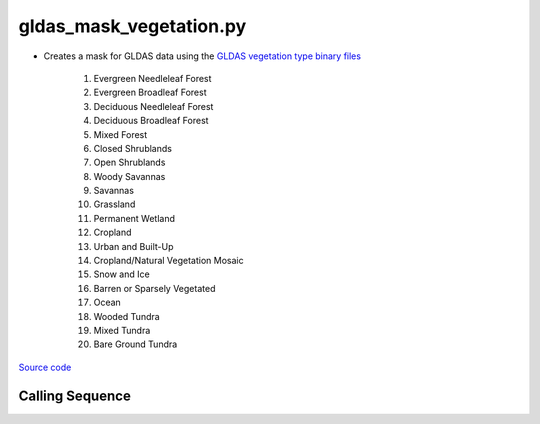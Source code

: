 ========================
gldas_mask_vegetation.py
========================

- Creates a mask for GLDAS data using the `GLDAS vegetation type binary files <https://ldas.gsfc.nasa.gov/gldas/vegetation-class-mask>`_

    1. Evergreen Needleleaf Forest
    2. Evergreen Broadleaf Forest
    3. Deciduous Needleleaf Forest
    4. Deciduous Broadleaf Forest
    5. Mixed Forest
    6. Closed Shrublands
    7. Open Shrublands
    8. Woody Savannas
    9. Savannas
    10. Grassland
    11. Permanent Wetland
    12. Cropland
    13. Urban and Built-Up
    14. Cropland/Natural Vegetation Mosaic
    15. Snow and Ice
    16. Barren or Sparsely Vegetated
    17. Ocean
    18. Wooded Tundra
    19. Mixed Tundra
    20. Bare Ground Tundra

`Source code`__

.. __: https://github.com/tsutterley/model-harmonics/blob/main/GLDAS/gldas_mask_vegetation.py

Calling Sequence
################

.. argparse::
    :filename: gldas_mask_vegetation.py
    :func: arguments
    :prog: gldas_mask_vegetation.py
    :nodescription:
    :nodefault:

    --spacing -S : @after
        * ``'10'``: 1.0 degrees latitude/longitude
        * ``'025'``: 0.25 degrees latitude/longitude

